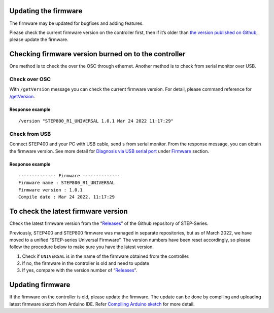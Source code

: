 *********************
Updating the firmware
*********************

The firmware may be updated for bugfixes and adding features.

Please check the current firmware version on the controller first, then
if it’s older than `the version published on Github`_, please update the
firmware.

*****************************************************
Checking firmware version burned on to the controller
*****************************************************

One method is to check the over the OSC through ethernet. Another method
is to check from serial monitor over USB.

==============
Check over OSC
==============

With ``/getVersion`` message you can check the current firmware version.
For detail, please command reference for `/getVersion`_.

----------------
Response example
----------------

::

   /version "STEP800_R1_UNIVERSAL 1.0.1 Mar 24 2022 11:17:29"

==============
Check from USB
==============

Connect STEP400 and your PC with USB cable, send ``s`` from serial
monitor. From the response message, you can obtain the firmware version.
See more detail for `Diagnosis via USB serial port`_ under `Firmware`_
section.

.. _response-example-1:

----------------
Response example
----------------

::

   -------------- Firmware --------------
   Firmware name : STEP800_R1_UNIVERSAL
   Firmware version : 1.0.1
   Compile date : Mar 24 2022, 11:17:29

************************************
To check the latest firmware version
************************************

Check the latest firmware version from the “`Releases`_” of the Github
repository of STEP-Series.

Previously, STEP400 and STEP800 firmware was managed in separate
repositories, but as of March 2022, we have moved to a unified
“STEP-series Universal Firmware”. The version numbers have been reset
accordingly, so please follow the procedure below to make sure you have
the latest version.

1. Check if ``UNIVERSAL`` is in the name of the firmware obtained from
   the controller.
2. If no, the firmware in the controller is old and need to update
3. If yes, compare with the version number of “`Releases`_”.

*****************
Updating firmware
*****************

If the firmware on the controller is old, please update the firmware.
The update can be done by compiling and uploading latest firmware sketch
from Arduino IDE. Refer `Compiling Arduino sketch`_ for more detail.

.. _the version published on Github: hhttps://github.com/ponoor/step-series-universal-firmware/releases
.. _`/getVersion`: https://ponoor.com/en/docs/step-series/osc-command-reference/system-settings/#getversion
.. _Diagnosis via USB serial port: https://ponoor.com/en/docs/step-series/technical-information/diagnosis/
.. _Firmware: https://ponoor.com/en/docs/step-series/technical-information/diagnosis/#firmware
.. _Releases: https://github.com/ponoor/step-series-universal-firmware/releases
.. _Compiling Arduino sketch: https://ponoor.com/docs/step-series/technical-information/compile-the-arduino-sketch/
